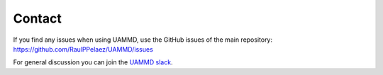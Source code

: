 Contact
=========


If you find any issues when using UAMMD, use the GitHub issues of the main repository: https://github.com/RaulPPelaez/UAMMD/issues


For general discussion you can join the `UAMMD slack <https://join.slack.com/t/uam-dxy5388/shared_invite/zt-1413cb9fn-3vzVszd~_~jxcTeXmtxxVA>`_.



.. disqus::
